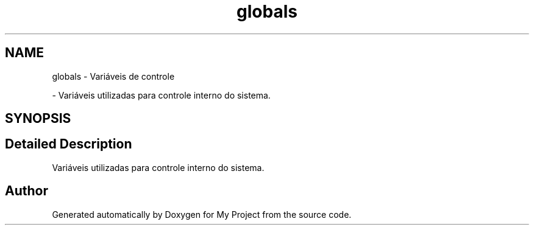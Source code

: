 .TH "globals" 3 "My Project" \" -*- nroff -*-
.ad l
.nh
.SH NAME
globals \- Variáveis de controle
.PP
 \- Variáveis utilizadas para controle interno do sistema\&.  

.SH SYNOPSIS
.br
.PP
.SH "Detailed Description"
.PP 
Variáveis utilizadas para controle interno do sistema\&. 


.SH "Author"
.PP 
Generated automatically by Doxygen for My Project from the source code\&.
